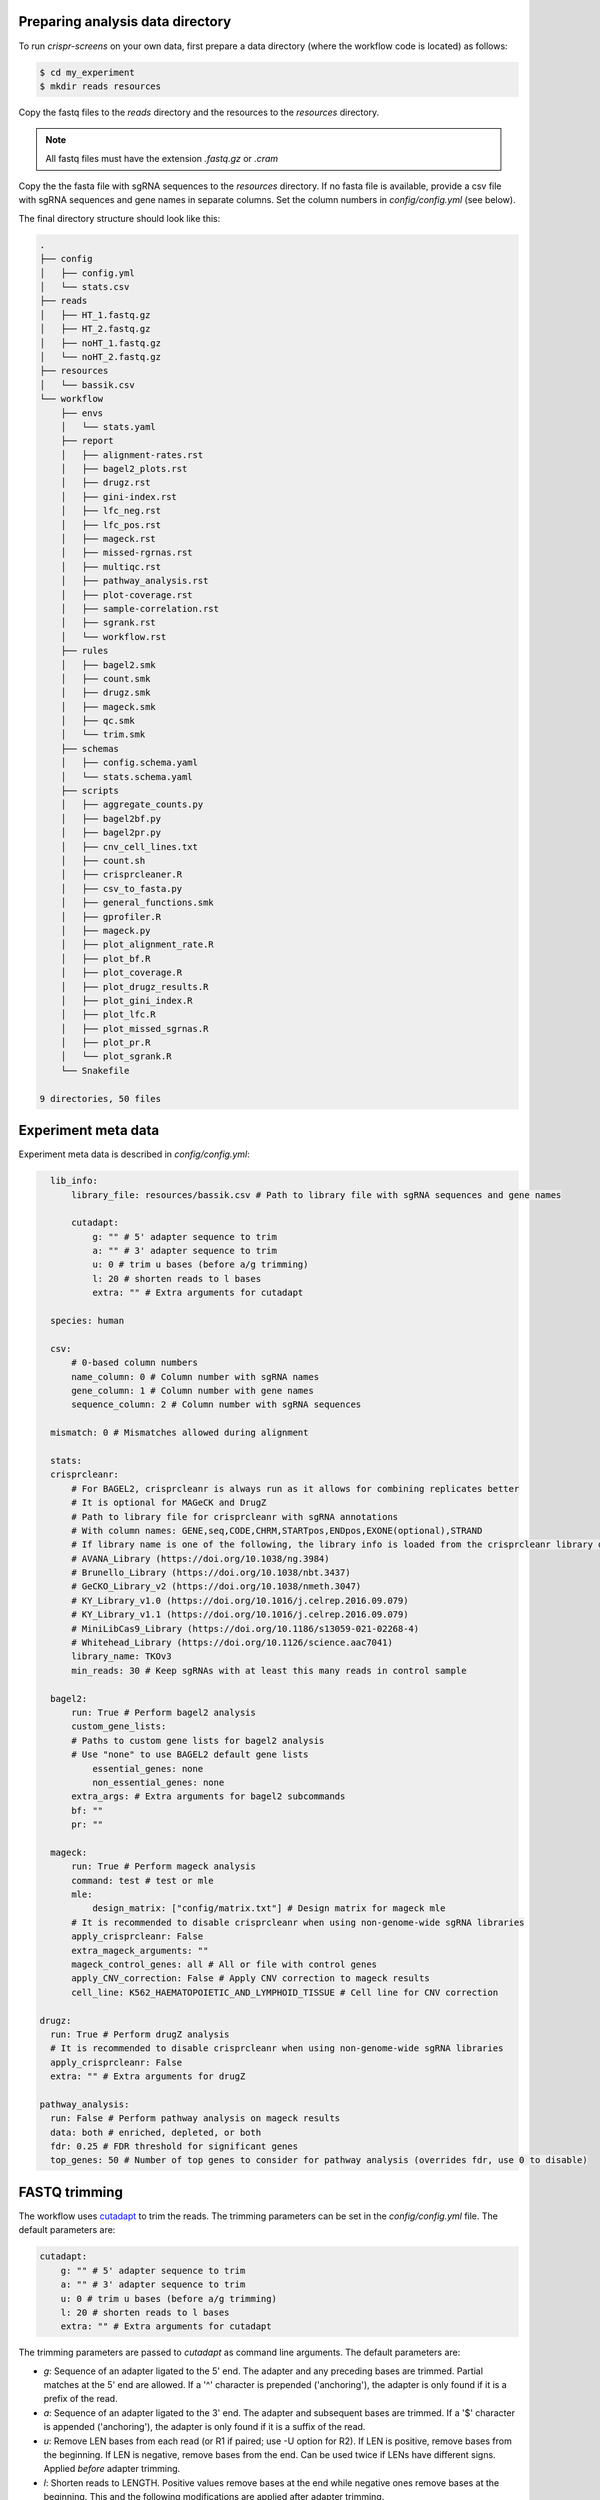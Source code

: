 Preparing analysis data directory
=================================

To run `crispr-screens` on your own data, first prepare a data directory (where the workflow code is located) as follows:

.. code-block:: console

    $ cd my_experiment
    $ mkdir reads resources

Copy the fastq files to the `reads` directory and the resources to the `resources` directory. 

.. note::
    
    All fastq files must have the extension *.fastq.gz* or *.cram*


Copy the the fasta file with sgRNA sequences to the `resources` directory. If no fasta file is available, provide a csv file with sgRNA sequences and gene names in separate columns. Set the column numbers in `config/config.yml` (see below). 

The final directory structure should look like this:

.. code-block:: console

    .
    ├── config
    │   ├── config.yml
    │   └── stats.csv
    ├── reads
    │   ├── HT_1.fastq.gz
    │   ├── HT_2.fastq.gz
    │   ├── noHT_1.fastq.gz
    │   └── noHT_2.fastq.gz
    ├── resources
    │   └── bassik.csv
    └── workflow
        ├── envs
        │   └── stats.yaml
        ├── report
        │   ├── alignment-rates.rst
        │   ├── bagel2_plots.rst
        │   ├── drugz.rst
        │   ├── gini-index.rst
        │   ├── lfc_neg.rst
        │   ├── lfc_pos.rst
        │   ├── mageck.rst
        │   ├── missed-rgrnas.rst
        │   ├── multiqc.rst
        │   ├── pathway_analysis.rst
        │   ├── plot-coverage.rst
        │   ├── sample-correlation.rst
        │   ├── sgrank.rst
        │   └── workflow.rst
        ├── rules
        │   ├── bagel2.smk
        │   ├── count.smk
        │   ├── drugz.smk
        │   ├── mageck.smk
        │   ├── qc.smk
        │   └── trim.smk
        ├── schemas
        │   ├── config.schema.yaml
        │   └── stats.schema.yaml
        ├── scripts
        │   ├── aggregate_counts.py
        │   ├── bagel2bf.py
        │   ├── bagel2pr.py
        │   ├── cnv_cell_lines.txt
        │   ├── count.sh
        │   ├── crisprcleaner.R
        │   ├── csv_to_fasta.py
        │   ├── general_functions.smk
        │   ├── gprofiler.R
        │   ├── mageck.py
        │   ├── plot_alignment_rate.R
        │   ├── plot_bf.R
        │   ├── plot_coverage.R
        │   ├── plot_drugz_results.R
        │   ├── plot_gini_index.R
        │   ├── plot_lfc.R
        │   ├── plot_missed_sgrnas.R
        │   ├── plot_pr.R
        │   └── plot_sgrank.R
        └── Snakefile

    9 directories, 50 files


Experiment meta data
====================

Experiment meta data is described in `config/config.yml`:

.. code-block:: yaml

    lib_info:
        library_file: resources/bassik.csv # Path to library file with sgRNA sequences and gene names

        cutadapt:
            g: "" # 5' adapter sequence to trim
            a: "" # 3' adapter sequence to trim
            u: 0 # trim u bases (before a/g trimming)
            l: 20 # shorten reads to l bases
            extra: "" # Extra arguments for cutadapt

    species: human

    csv: 
        # 0-based column numbers
        name_column: 0 # Column number with sgRNA names 
        gene_column: 1 # Column number with gene names
        sequence_column: 2 # Column number with sgRNA sequences

    mismatch: 0 # Mismatches allowed during alignment

    stats: 
    crisprcleanr:
        # For BAGEL2, crisprcleanr is always run as it allows for combining replicates better
        # It is optional for MAGeCK and DrugZ
        # Path to library file for crisprcleanr with sgRNA annotations
        # With column names: GENE,seq,CODE,CHRM,STARTpos,ENDpos,EXONE(optional),STRAND
        # If library name is one of the following, the library info is loaded from the crisprcleanr library database:
        # AVANA_Library (https://doi.org/10.1038/ng.3984)
        # Brunello_Library (https://doi.org/10.1038/nbt.3437)
        # GeCKO_Library_v2 (https://doi.org/10.1038/nmeth.3047)
        # KY_Library_v1.0 (https://doi.org/10.1016/j.celrep.2016.09.079)
        # KY_Library_v1.1 (https://doi.org/10.1016/j.celrep.2016.09.079)
        # MiniLibCas9_Library (https://doi.org/10.1186/s13059-021-02268-4)
        # Whitehead_Library (https://doi.org/10.1126/science.aac7041)
        library_name: TKOv3
        min_reads: 30 # Keep sgRNAs with at least this many reads in control sample

    bagel2:
        run: True # Perform bagel2 analysis
        custom_gene_lists: 
        # Paths to custom gene lists for bagel2 analysis
        # Use "none" to use BAGEL2 default gene lists
            essential_genes: none
            non_essential_genes: none
        extra_args: # Extra arguments for bagel2 subcommands
        bf: ""
        pr: ""

    mageck:
        run: True # Perform mageck analysis
        command: test # test or mle
        mle:
            design_matrix: ["config/matrix.txt"] # Design matrix for mageck mle
        # It is recommended to disable crisprcleanr when using non-genome-wide sgRNA libraries
        apply_crisprcleanr: False 
        extra_mageck_arguments: "" 
        mageck_control_genes: all # All or file with control genes
        apply_CNV_correction: False # Apply CNV correction to mageck results
        cell_line: K562_HAEMATOPOIETIC_AND_LYMPHOID_TISSUE # Cell line for CNV correction
  
  drugz:
    run: True # Perform drugZ analysis
    # It is recommended to disable crisprcleanr when using non-genome-wide sgRNA libraries
    apply_crisprcleanr: False
    extra: "" # Extra arguments for drugZ

  pathway_analysis: 
    run: False # Perform pathway analysis on mageck results
    data: both # enriched, depleted, or both
    fdr: 0.25 # FDR threshold for significant genes
    top_genes: 50 # Number of top genes to consider for pathway analysis (overrides fdr, use 0 to disable)


FASTQ trimming
=================

The workflow uses `cutadapt <https://cutadapt.readthedocs.io/en/stable/>`_ to trim the reads. The trimming parameters can be set in the `config/config.yml` file. The default parameters are:

.. code-block:: yaml

    cutadapt:
        g: "" # 5' adapter sequence to trim
        a: "" # 3' adapter sequence to trim
        u: 0 # trim u bases (before a/g trimming)
        l: 20 # shorten reads to l bases
        extra: "" # Extra arguments for cutadapt

The trimming parameters are passed to `cutadapt` as command line arguments. The default parameters are:

- `g`: Sequence of an adapter ligated to the 5' end. The adapter and any preceding bases are trimmed. Partial matches at the 5' end are allowed. If a '^' character is prepended ('anchoring'), the adapter is only found if it is a prefix of the read.
- `a`: Sequence of an adapter ligated to the 3' end. The adapter and subsequent bases are trimmed. If a '$' character is appended ('anchoring'), the adapter is only found if it is a suffix of the read.
- `u`: Remove LEN bases from each read (or R1 if paired; use -U option for R2). If LEN is positive, remove bases from the beginning. If LEN is negative, remove bases from the end. Can be used twice if LENs have different signs. Applied *before* adapter trimming.
- `l`: Shorten reads to LENGTH. Positive values remove bases at the end while negative ones remove bases at the beginning. This and the following modifications are applied after adapter trimming.
- `extra`: Extra arguments for cutadapt


BAGEL2 analysis
===============

`BAGEL2 <https://genomemedicine.biomedcentral.com/articles/10.1186/s13073-020-00809-3>`_ can be used to perform gene essentiality analysis. It requires a file containing the pair-wise comparisons of the samples. The file should be in the `config` directory and have the following format:

.. csv-table:: Example stats.csv file
    :header: "test", "control"

    HT_1,noHT_1
    HT_2,noHT_2
    HT_1;HT_2,noHT_1;noHT_2

.. note::

    Replicate samples can be used by separating the sample names with a semicolon (see above). The sample names must match the fastq file names in the `reads` directory.


`CRISPRcleanR <https://bmcgenomics.biomedcentral.com/articles/10.1186/s12864-018-4989-y>`_ is used to create a count table as input for BAGEL2.

BAGEL2 can be customized as follows:

.. code-block:: yaml

    bagel2:
        run: True # Perform bagel2 analysis
        custom_gene_lists: 
        # Paths to custom gene lists for bagel2 analysis
        # Use "none" to use BAGEL2 default gene lists
            essential_genes: none
            non_essential_genes: none
        extra_args: # Extra arguments for bagel2 subcommands
            bf: ""
            pr: ""

Custom essential and non-essential gene lists that BAGEL2 requires for Bayes Factor calculation can be provided in the `resources` directory. The files should be in the following format:

.. csv-table:: Example essential gene list

    A1BG
    A1CF
    A2M
    A3GALT2
    A4GALT
    A4GNT
    A4GNTL1
    A4GNTL2

If no custom gene lists are provided, the default gene lists from BAGEL2 will be used. This can be done by setting the `essential_genes` and `non_essential_genes` parameters to `none`.

Extra arguments for the BAGEL2 `bf` and `pr` subcommands can be provided in the `extra_args` section.


MAGeCK analysis
===============

`MAGeCK <https://genomebiology.biomedcentral.com/articles/10.1186/s13059-014-0554-4>`_ can be used to perform multiple types of analyses: RRA and MLE.


RRA
---

To perform pair-wise analyses, MAGeCK RRA can be run with the `test` command. When the `test` command is used, a file (config/stats.csv) with these pairwise comparisons of the samples must be provided. The file format is described in the BAGEL2 section.


MLE
---

For more complex designs, the `mle` command can be used. A design matrix must be provided in the `config` directory. An example of a design matrix (tab-delimited) is shown below. :

.. csv-table:: Example design matrix
    :header: "Samples", "baseline", "noHT_vs_HT"

    HT_1,1,0
    HT_2,1,0
    noHT_1,1,1
    noHT_2,1,1


The MAGeCK analysis can be customized as follows:

.. code-block:: yaml

    mageck:
        run: True # Perform mageck analysis
        command: test # test or mle
        mle:
            design_matrix: ["config/matrix.txt"] # Design matrix for mageck mle
        # It is recommended to disable crisprcleanr when using non-genome-wide sgRNA libraries
        apply_crisprcleanr: False 
        extra_mageck_arguments: "" 
        mageck_control_genes: all # All or file with control genes
        apply_CNV_correction: False # Apply CNV correction to mageck results
        cell_line: K562_HAEMATOPOIETIC_AND_LYMPHOID_TISSUE # Cell line for CNV correction

CRISPRcleanR can be used to create a normalised count table as input for MAGeCK. This will disable normalisation by MAGeCK.

A list of control genes can be provided in the `resources` directory. The file should be in the following format:

.. csv-table:: Example control gene list

    A1BG
    A1CF
    A2M
    A3GALT2
    A4GALT
    A4GNT
    A4GNTL1
    A4GNTL2

These genes will then be used for normalisation and for generating the null distribution of RRA.

Extra arguments for the MAGeCK `test` and `mle` commands can be provided in the `extra_mageck_arguments` section. 


drugZ analysis
==============

`drugZ <https://genomemedicine.biomedcentral.com/articles/10.1186/s13073-019-0665-3>`_ can be used to perform chemogenetic analysis of CRISPR screens. It requires a file containing the pair-wise comparisons of the samples. The file format is described in the BAGEL2 section.

The drugZ analysis can be customized as follows:

.. code-block:: yaml

    drugz:
        run: True # Perform drugZ analysis
        # It is recommended to disable crisprcleanr when using non-genome-wide sgRNA libraries
        apply_crisprcleanr: False
        extra: "" # Extra arguments for drugZ

CRISPRcleanR can be used to create a normalised count table as input for MAGeCK.

Extra arguments for the drugZ command can be provided in the `extra` section.


CRISPRcleanR
============

When CRISPRcleanR is applied, the library csv file should be formatted as follows (exon column is optional):

.. csv-table:: Example library csv file for use with CRISPRcleanR
    :header: CODE, GENES, seq, CHRM, STARTpos, ENDpos, EXONE, STRAND

    "chr19\:58864777\-58864796\_A1BG\_\+",A1BG,CAAGAGAAAGACCACGAGCA,chr19,58864777,58864796,ex1,"\+"
    "chr19\:58864319\-58864338\_A1BG\_\+",A1BG,GCTCAGCTGGGTCCATCCTG,chr19,58864319,58864338,ex3,"\+"
    "chr19\:58863885\-58863904\_A1BG\_\+",A1BG,ACTGGCGCCATCGAGAGCCA,chr19,58863885,58863904,ex4,"\+"
    "chr19\:58862759\-58862778\_A1BG\_\-",A1BG,GTCGAGCTGATTCTGAGCGA,chr19,58862759,58862778,ex5,"\-"


When CRISPRcleanR is not applied, the library csv file can be less extensive and should only contain columns for the gene names and sgRNA sequences and names, e.g.:

.. csv-table:: Example library csv file
    :header: "sgRNA", "Gene", "sequence"

    ENSG00000121410_A1BG_PROT_195964.1,A1BG,GCTGACGGGTGACACCCA
    ENSG00000121410_A1BG_PROT_195965.2,A1BG,GACTTCCAGCTGTTCAAGAA
    ENSG00000121410_A1BG_PROT_195966.3,A1BG,GCAGGTGAGTCAAGGTGCAC
    ENSG00000121410_A1BG_PROT_195967.4,A1BG,GCCGCTCGGGCTTGTCCAC



In both cases, the column numbers (0-based) for the gene names, sgRNA sequences, and sgRNA names must be set in `config/config.yml` (under the csv section).

.. note::
    
    If `library_name` matches an internal CRISPRcleanR library, the information will be auto-loaded.


Setup global Snakemake profile
==============================

To setup a profile for custom command line arguments, create a new profile (`config.yaml`) in `$HOME/.config/snakemake/standard/`:

.. code-block:: yaml

    cores: 40
    latency-wait: 10
    use-conda: True # Recommended
    rerun-incomplete: True
    printshellcmds: True
    show-failed-logs: True
    use-apptainer: True # Recommended
    apptainer-args: "--bind '/parent_dir/of/analysis'" # If analysis is not in /home/$USER
    # For execution on a SLURM cluster add:
    executor: slurm
    jobs: 100 # Maximum number of jobs to run in parallel
    local-cores: 2 # Limit core usage for local rules
    default-resources:
        slurm_partition: icelake
        slurm_account: <ACCOUNT>


With the above settings, `Snakemake` will download a `Docker` image from `Docker Hub` and convert it to an `Apptainer` image. In this image all required `Conda` environments are pre-installed. The `--bind` option is required when the analysis directory is not in `/home/$USER`. If the analysis directory is in `/home/$USER`, this option can be omitted.


Dry-run on experimental data
============================

To test if the workflow is working with your data and settings, run a dry-run:

.. code-block:: console

    $ snakemake -np


Execution of workflow
=====================

To execute the workflow:

.. code-block:: console

    $ snakemake --profile $HOME/.config/snakemake/standard/


Report of analysis
==================

When the workflow has finished, a report of the results can be generated (HTML format):

.. code-block:: console

    $ snakemake --report report.html

